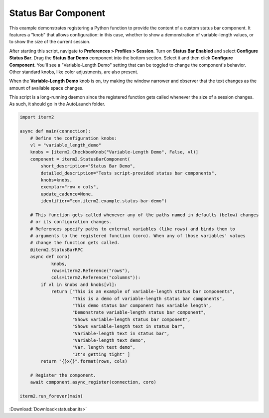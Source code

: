 .. _statusbar_example:

Status Bar Component
====================

This example demonstrates registering a Python function to provide the content of a custom status bar component. It features a "knob" that allows configuration: in this case, whether to show a demonstration of variable-length values, or to show the size of the current session.

After starting this script, navigate to **Preferences > Profiles > Session**. Turn on **Status Bar Enabled** and select **Configure Status Bar**. Drag the **Status Bar Demo** component into the bottom section. Select it and then click **Configure Component**. You'll see a "Variable-Length Demo" setting that can be toggled to change the component's behavior. Other standard knobs, like color adjustments, are also present.

When the **Variable-Length Demo** knob is on, try making the window narrower and observer that the text changes as the amount of available space changes.

This script is a long-running daemon since the registered function gets called whenever the size of a session changes. As such, it should go in the AutoLaunch folder.

.. code-block:: python

    import iterm2

    async def main(connection):
        # Define the configuration knobs:
        vl = "variable_length_demo"
        knobs = [iterm2.CheckboxKnob("Variable-Length Demo", False, vl)]
        component = iterm2.StatusBarComponent(
            short_description="Status Bar Demo",
            detailed_description="Tests script-provided status bar components",
            knobs=knobs,
            exemplar="row x cols",
            update_cadence=None,
            identifier="com.iterm2.example.status-bar-demo")

        # This function gets called whenever any of the paths named in defaults (below) changes
        # or its configuration changes.
        # References specify paths to external variables (like rows) and binds them to
        # arguments to the registered function (coro). When any of those variables' values
        # change the function gets called.
        @iterm2.StatusBarRPC
        async def coro(
                knobs,
                rows=iterm2.Reference("rows"),
                cols=iterm2.Reference("columns")):
            if vl in knobs and knobs[vl]:
                return ["This is an example of variable-length status bar components",
                        "This is a demo of variable-length status bar components",
                        "This demo status bar component has variable length",
                        "Demonstrate variable-length status bar component",
                        "Shows variable-length status bar component",
                        "Shows variable-length text in status bar",
                        "Variable-length text in status bar",
                        "Variable-length text demo",
                        "Var. length text demo",
                        "It's getting tight" ]
            return "{}x{}".format(rows, cols)

        # Register the component.
        await component.async_register(connection, coro)

    iterm2.run_forever(main)

:Download:`Download<statusbar.its>`
